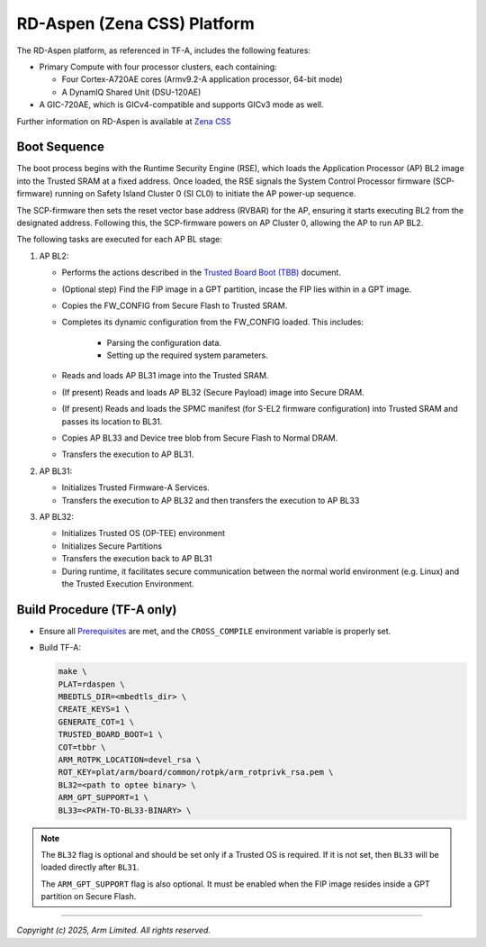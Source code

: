 RD-Aspen (Zena CSS) Platform
============================

The RD-Aspen platform, as referenced in TF-A, includes the following features:

* Primary Compute with four processor clusters, each containing:

  * Four Cortex-A720AE cores (Armv9.2-A application processor, 64-bit mode)
  * A DynamIQ Shared Unit (DSU-120AE)

* A GIC-720AE, which is GICv4-compatible and supports GICv3 mode as well.

Further information on RD-Aspen is available at `Zena CSS`_

Boot Sequence
-------------

The boot process begins with the Runtime Security Engine (RSE), which loads the
Application Processor (AP) BL2 image into the Trusted SRAM at a fixed address.
Once loaded, the RSE signals the System Control Processor firmware (SCP-firmware)
running on Safety Island Cluster 0 (SI CL0) to initiate the AP power-up sequence.

The SCP-firmware then sets the reset vector base address (RVBAR) for the AP, ensuring
it starts executing BL2 from the designated address. Following this, the SCP-firmware
powers on AP Cluster 0, allowing the AP to run AP BL2.

The following tasks are executed for each AP BL stage:

1. AP BL2:

   * Performs the actions described in the `Trusted Board Boot (TBB)`_ document.
   * (Optional step) Find the FIP image in a GPT partition, incase the FIP lies
     within in a GPT image.
   * Copies the FW_CONFIG from Secure Flash to Trusted SRAM.
   * Completes its dynamic configuration from the FW_CONFIG loaded.
     This includes:

      * Parsing the configuration data.
      * Setting up the required system parameters.

   * Reads and loads AP BL31 image into the Trusted SRAM.
   * (If present) Reads and loads AP BL32 (Secure Payload) image into Secure DRAM.
   * (If present) Reads and loads the SPMC manifest (for S-EL2 firmware configuration)
     into Trusted SRAM and passes its location to BL31.
   * Copies AP BL33 and Device tree blob from Secure Flash to Normal DRAM.
   * Transfers the execution to AP BL31.

2. AP BL31:

   * Initializes Trusted Firmware-A Services.
   * Transfers the execution to AP BL32 and then transfers the execution to AP BL33

3. AP BL32:

   * Initializes Trusted OS (OP-TEE) environment
   * Initializes Secure Partitions
   * Transfers the execution back to AP BL31
   * During runtime, it facilitates secure communication between the
     normal world environment (e.g. Linux) and the Trusted Execution Environment.

Build Procedure (TF-A only)
---------------------------

-  Ensure all `Prerequisites`_  are met, and the ``CROSS_COMPILE`` environment
   variable is properly set.

-  Build TF-A:


   .. code:: shell

      make \
      PLAT=rdaspen \
      MBEDTLS_DIR=<mbedtls_dir> \
      CREATE_KEYS=1 \
      GENERATE_COT=1 \
      TRUSTED_BOARD_BOOT=1 \
      COT=tbbr \
      ARM_ROTPK_LOCATION=devel_rsa \
      ROT_KEY=plat/arm/board/common/rotpk/arm_rotprivk_rsa.pem \
      BL32=<path to optee binary> \
      ARM_GPT_SUPPORT=1 \
      BL33=<PATH-TO-BL33-BINARY> \

.. note::

   The ``BL32`` flag is optional and should be set only if a Trusted OS is required.
   If it is not set, then ``BL33`` will be loaded directly after ``BL31``.

   The ``ARM_GPT_SUPPORT`` flag is also optional. It must be enabled when the
   FIP image resides inside a GPT partition on Secure Flash.

--------------

*Copyright (c) 2025, Arm Limited. All rights reserved.*

.. _Prerequisites:  https://trustedfirmware-a.readthedocs.io/en/latest/getting_started/prerequisites.html
.. _Trusted Board Boot (TBB): https://trustedfirmware-a.readthedocs.io/en/latest/design/trusted-board-boot.html
.. _Zena CSS: https://www.arm.com/products/automotive/compute-subsystems/zena
